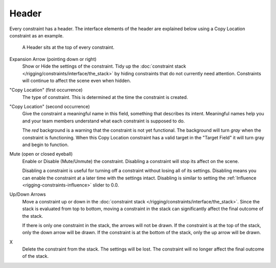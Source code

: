 .. _bpy.types.Constraint.mute:

******
Header
******

Every constraint has a header.
The interface elements of the header are explained below using a Copy Location constraint as an example.

.. figure:: /images/rigging_constraints_interface_header.png

   A Header sits at the top of every constraint.

Expansion Arrow (pointing down or right)
   Show or Hide the settings of the constraint.
   Tidy up the :doc:`constraint stack </rigging/constraints/interface/the_stack>`
   by hiding constraints that do not currently need attention.
   Constraints will continue to affect the scene even when hidden.

"Copy Location" (first occurrence)
   The type of constraint. This is determined at the time the constraint is created.

"Copy Location" (second occurrence)
   Give the constraint a meaningful name in this field, something that describes its intent.
   Meaningful names help you and your team members understand what each constraint is supposed to do.

   The *red* background is a warning that the constraint is not yet functional.
   The background will turn *gray* when the constraint is functioning.
   When this Copy Location constraint has a valid target in the "Target Field"
   it will turn gray and begin to function.

Mute (open or closed eyeball)
   Enable or Disable (Mute/Unmute) the constraint. Disabling a constraint will stop its affect on the scene.

   Disabling a constraint is useful for turning off a constraint without losing all of its settings.
   Disabling means you can enable the constraint at a later time with the settings intact.
   Disabling is similar to setting the :ref:`Influence <rigging-constraints-influence>` slider to 0.0.

Up/Down Arrows
   Move a constraint up or down in the :doc:`constraint stack </rigging/constraints/interface/the_stack>`.
   Since the stack is evaluated from top to bottom,
   moving a constraint in the stack can significantly affect the final outcome of the stack.

   If there is only one constraint in the stack, the arrows will not be drawn.
   If the constraint is at the top of the stack, only the down arrow will be drawn.
   If the constraint is at the bottom of the stack, only the up arrow will be drawn.

X
   Delete the constraint from the stack.
   The settings will be lost.
   The constraint will no longer affect the final outcome of the stack.

